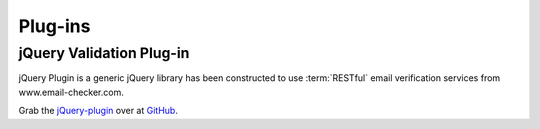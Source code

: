 .. _jQuery-plugin: https://github.com/emailverifyapicom/jQuery-plugin

Plug-ins
========

jQuery Validation Plug-in
-------------------------

jQuery Plugin is a generic jQuery library has been constructed to use 
:term:`RESTful` email verification services from www.email-checker.com.

Grab the `jQuery-plugin`_ over at `GitHub <https://github.com/emailverifyapicom/jQuery-plugin>`_.


